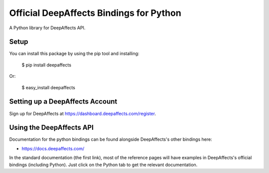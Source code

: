 Official DeepAffects Bindings for Python
========================================

A Python library for DeepAffects API.


Setup
-----

You can install this package by using the pip tool and installing:

    $ pip install deepaffects

Or:

    $ easy_install deepaffects


Setting up a DeepAffects Account
--------------------------------

Sign up for DeepAffects at https://dashboard.deepaffects.com/register.

Using the DeepAffects API
-------------------------

Documentation for the python bindings can be found alongside DeepAffects's other bindings here:

- https://docs.deepaffects.com/

In the standard documentation (the first link), most of the reference pages will have examples in DeepAffects's official bindings (including Python). Just click on the Python tab to get the relevant documentation.